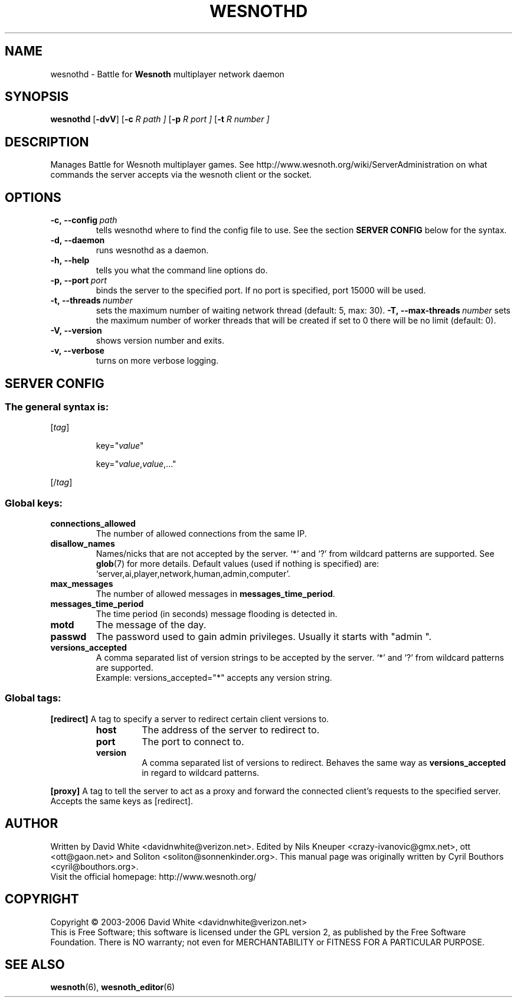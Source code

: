 .\" This program is free software; you can redistribute it and/or modify
.\" it under the terms of the GNU General Public License as published by
.\" the Free Software Foundation; either version 2 of the License, or
.\" (at your option) any later version.
.\" 
.\" This program is distributed in the hope that it will be useful,
.\" but WITHOUT ANY WARRANTY; without even the implied warranty of
.\" MERCHANTABILITY or FITNESS FOR A PARTICULAR PURPOSE.  See the
.\" GNU General Public License for more details.
.\" 
.\" You should have received a copy of the GNU General Public License
.\" along with this program; if not, write to the Free Software
.\" Foundation, Inc., 51 Franklin Street, Fifth Floor, Boston, MA  02110-1301  USA
.\" 
.\" .
.\" .
.TH "WESNOTHD" "6" "2006" "wesnothd" "Battle for Wesnoth multiplayer network daemon"
.SH "NAME"
.
wesnothd \- Battle for 
.B Wesnoth 
multiplayer network daemon
.
.SH "SYNOPSIS"
.
.B wesnothd 
.RB [\| \-dvV \|]
.RB [\| \-c
.I R path \|]
.RB [\| \-p
.I R port \|]
.RB [\| \-t
.I R number \|]
.
.SH "DESCRIPTION"
.
Manages Battle for Wesnoth multiplayer games. See http://www.wesnoth.org/wiki/ServerAdministration
on what commands the server accepts via the wesnoth client or the socket.
.
.SH "OPTIONS"
.
.TP 
.BI \-c,\ \-\-config \ path
tells wesnothd where to find the config file to use. See the section 
.B SERVER CONFIG 
below for the syntax.
.TP 
.B \-d,\ \-\-daemon
runs wesnothd as a daemon.
.TP 
.B \-h,\ \-\-help
tells you what the command line options do.
.TP 
.BI \-p,\ \-\-port \ port
binds the server to the specified port. If no port is specified, port
15000 will be used.
.TP 
.BI \-t,\ \-\-threads \ number
sets the maximum number of waiting network thread (default: 5, max: 30).
.BI \-T,\ \-\-max\-threads \ number
sets the maximum number of worker threads that will be created
if set to 0 there will be no limit (default: 0).
.TP 
.B \-V,\ \-\-version
shows version number and exits.
.TP 
.B \-v,\ \-\-verbose
turns on more verbose logging.
.
.SH "SERVER CONFIG"
.
.SS The general syntax is:
.
.P
[\fItag\fR]
.IP 
key="\fIvalue\fR"
.IP 
key="\fIvalue\fR,\fIvalue\fR,..."
.P
[/\fItag\fR]
.
.SS "Global keys:"
.
.TP 
.B connections_allowed
The number of allowed connections from the same IP.
.TP 
.B disallow_names
Names/nicks that are not accepted by the server. `*' and `?' from wildcard patterns are supported. See 
.BR glob (7) 
for more details.
Default values (used if nothing is specified) are: `server,ai,player,network,human,admin,computer'.
.TP 
.B max_messages
The number of allowed messages in \fBmessages_time_period\fR.
.TP 
.B messages_time_period
The time period (in seconds) message flooding is detected in.
.TP 
.B motd
The message of the day.
.TP 
.B passwd
The password used to gain admin privileges. Usually it starts with "admin ".
.TP 
.B versions_accepted
A comma separated list of version strings to be accepted by the server. `*' and `?' from wildcard patterns are supported.
.br 
Example: versions_accepted="*" accepts any version string.
.
.SS "Global tags:"
.
.P
.B [redirect]
A tag to specify a server to redirect certain client versions to.
.RS
.TP 
.B host
The address of the server to redirect to.
.TP 
.B port
The port to connect to.
.TP 
.B version
A comma separated list of versions to redirect. Behaves the same way as
.B versions_accepted
in regard to wildcard patterns.
.RE
.P
.B [proxy]
A tag to tell the server to act as a proxy and forward the connected client's requests to the specified server.
Accepts the same keys as [redirect].
.
.SH "AUTHOR"
.
Written by David White <davidnwhite@verizon.net>.
Edited by Nils Kneuper <crazy\-ivanovic@gmx.net>, ott <ott@gaon.net> and Soliton <soliton@sonnenkinder.org>.
This manual page was originally written by Cyril Bouthors <cyril@bouthors.org>.
.br 
Visit the official homepage: http://www.wesnoth.org/
.
.SH "COPYRIGHT"
.
Copyright \(co 2003\-2006 David White <davidnwhite@verizon.net>
.br 
This is Free Software; this software is licensed under the GPL version 2, as published by the Free Software Foundation.
There is NO warranty; not even for MERCHANTABILITY or FITNESS FOR A PARTICULAR PURPOSE.
.
.SH "SEE ALSO"
.
.BR wesnoth (6), 
.BR wesnoth_editor (6)
